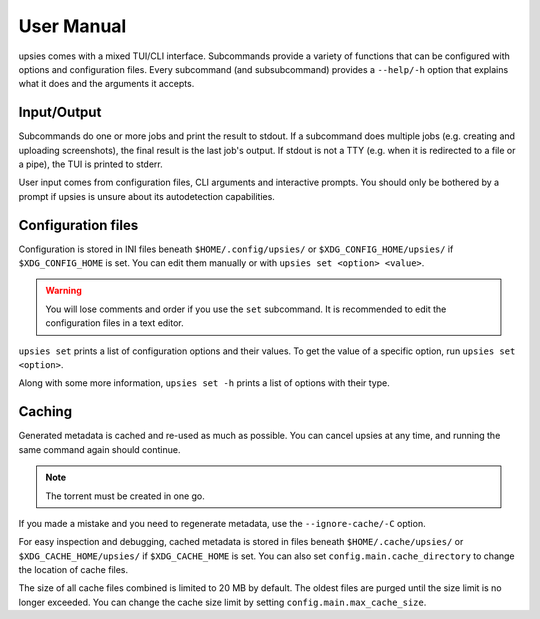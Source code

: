 User Manual
===========

upsies comes with a mixed TUI/CLI interface. Subcommands provide a variety of
functions that can be configured with options and configuration files. Every
subcommand (and subsubcommand) provides a ``--help/-h`` option that explains
what it does and the arguments it accepts.

Input/Output
------------

Subcommands do one or more jobs and print the result to stdout. If a subcommand
does multiple jobs (e.g. creating and uploading screenshots), the final result
is the last job's output. If stdout is not a TTY (e.g. when it is redirected to
a file or a pipe), the TUI is printed to stderr.

User input comes from configuration files, CLI arguments and interactive
prompts. You should only be bothered by a prompt if upsies is unsure about its
autodetection capabilities.

Configuration files
-------------------

Configuration is stored in INI files beneath ``$HOME/.config/upsies/`` or
``$XDG_CONFIG_HOME/upsies/`` if ``$XDG_CONFIG_HOME`` is set. You can edit them
manually or with ``upsies set <option> <value>``.

.. warning:: You will lose comments and order if you use the ``set`` subcommand.
             It is recommended to edit the configuration files in a text editor.

``upsies set`` prints a list of configuration options and their values. To get
the value of a specific option, run ``upsies set <option>``.

Along with some more information, ``upsies set -h`` prints a list of options
with their type.

Caching
-------

Generated metadata is cached and re-used as much as possible. You can cancel
upsies at any time, and running the same command again should continue.

.. note:: The torrent must be created in one go.

If you made a mistake and you need to regenerate metadata, use the
``--ignore-cache/-C`` option.

For easy inspection and debugging, cached metadata is stored in files beneath
``$HOME/.cache/upsies/`` or ``$XDG_CACHE_HOME/upsies/`` if ``$XDG_CACHE_HOME``
is set. You can also set ``config.main.cache_directory`` to change the location
of cache files.

The size of all cache files combined is limited to 20 MB by default. The oldest
files are purged until the size limit is no longer exceeded. You can change the
cache size limit by setting ``config.main.max_cache_size``.
